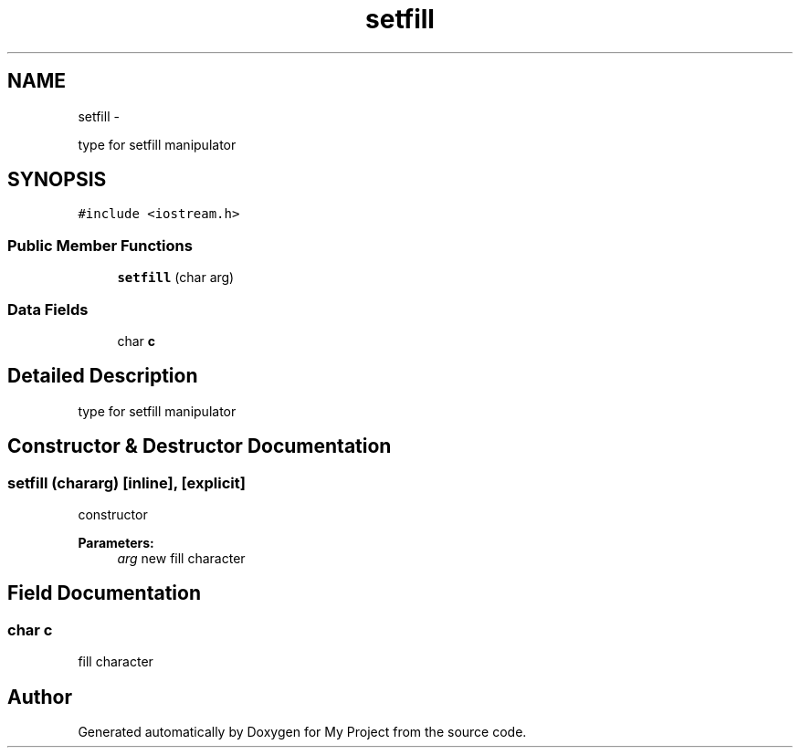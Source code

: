 .TH "setfill" 3 "Sun Mar 2 2014" "My Project" \" -*- nroff -*-
.ad l
.nh
.SH NAME
setfill \- 
.PP
type for setfill manipulator  

.SH SYNOPSIS
.br
.PP
.PP
\fC#include <iostream\&.h>\fP
.SS "Public Member Functions"

.in +1c
.ti -1c
.RI "\fBsetfill\fP (char arg)"
.br
.in -1c
.SS "Data Fields"

.in +1c
.ti -1c
.RI "char \fBc\fP"
.br
.in -1c
.SH "Detailed Description"
.PP 
type for setfill manipulator 
.SH "Constructor & Destructor Documentation"
.PP 
.SS "\fBsetfill\fP (chararg)\fC [inline]\fP, \fC [explicit]\fP"
constructor
.PP
\fBParameters:\fP
.RS 4
\fIarg\fP new fill character 
.RE
.PP

.SH "Field Documentation"
.PP 
.SS "char c"
fill character 

.SH "Author"
.PP 
Generated automatically by Doxygen for My Project from the source code\&.

